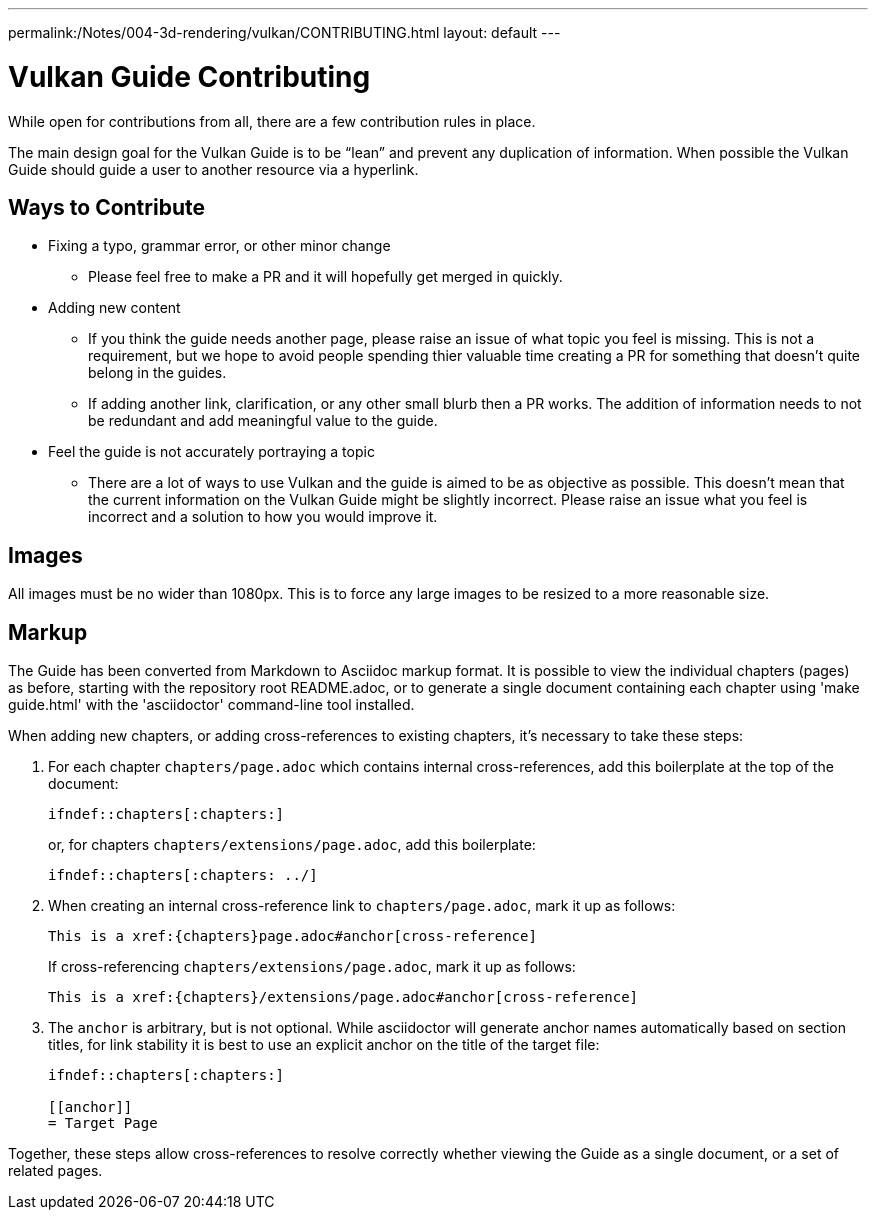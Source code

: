 ---
permalink:/Notes/004-3d-rendering/vulkan/CONTRIBUTING.html
layout: default
---

// Copyright 2019-2021 The Khronos Group, Inc.
// SPDX-License-Identifier: CC-BY-4.0

= Vulkan Guide Contributing

While open for contributions from all, there are a few contribution rules in place.

The main design goal for the Vulkan Guide is to be "`lean`" and prevent any duplication of information. When possible the Vulkan Guide should guide a user to another resource via a hyperlink.

== Ways to Contribute

* Fixing a typo, grammar error, or other minor change
** Please feel free to make a PR and it will hopefully get merged in quickly.
* Adding new content
** If you think the guide needs another page, please raise an issue of what topic you feel is missing. This is not a requirement, but we hope to avoid people spending thier valuable time creating a PR for something that doesn't quite belong in the guides.
** If adding another link, clarification, or any other small blurb then a PR works. The addition of information needs to not be redundant and add meaningful value to the guide.
* Feel the guide is not accurately portraying a topic
** There are a lot of ways to use Vulkan and the guide is aimed to be as objective as possible. This doesn't mean that the current information on the Vulkan Guide might be slightly incorrect. Please raise an issue what you feel is incorrect and a solution to how you would improve it.

== Images

All images must be no wider than 1080px. This is to force any large images to be resized to a more reasonable size.

== Markup

The Guide has been converted from Markdown to Asciidoc markup format. It is
possible to view the individual chapters (pages) as before, starting with
the repository root README.adoc, or to generate a single document containing
each chapter using 'make guide.html' with the 'asciidoctor' command-line
tool installed.

When adding new chapters, or adding cross-references to existing chapters,
it's necessary to take these steps:

  . For each chapter `chapters/page.adoc` which contains internal
    cross-references, add this boilerplate at the top of the document:
+
--
[source,asciidoc]
----
\ifndef::chapters[:chapters:]
----

or, for chapters `chapters/extensions/page.adoc`, add this boilerplate:

[source,asciidoc]
----
\ifndef::chapters[:chapters: ../]
----
--
  . When creating an internal cross-reference link to `chapters/page.adoc`,
    mark it up as follows:
+
--
[source,asciidoc]
----
This is a xref:{chapters}page.adoc#anchor[cross-reference]
----

If cross-referencing `chapters/extensions/page.adoc`, mark it up as follows:

[source,asciidoc]
----
This is a xref:{chapters}/extensions/page.adoc#anchor[cross-reference]
----
--
  . The `anchor` is arbitrary, but is not optional. While asciidoctor will
    generate anchor names automatically based on section titles, for link
    stability it is best to use an explicit anchor on the title of the
    target file:
+
--
[source,asciidoc]
----
\ifndef::chapters[:chapters:]

[[anchor]]
= Target Page
----
--

Together, these steps allow cross-references to resolve correctly whether
viewing the Guide as a single document, or a set of related pages.

